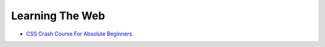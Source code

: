 Learning The Web
================

* `CSS Crash Course For Absolute Beginners <https://www.youtube.com/watch?v=yfoY53QXEnI>`__. 

  .. raw:: html

     <iframe width="560" height="315" 
             src="https://www.youtube.com/embed/yfoY53QXEnI" 
	     title="YouTube video player" 
	     frameborder="0" 
	     allow="accelerometer; autoplay; clipboard-write; encrypted-media; gyroscope; picture-in-picture" 
	     allowfullscreen>
     </iframe>
